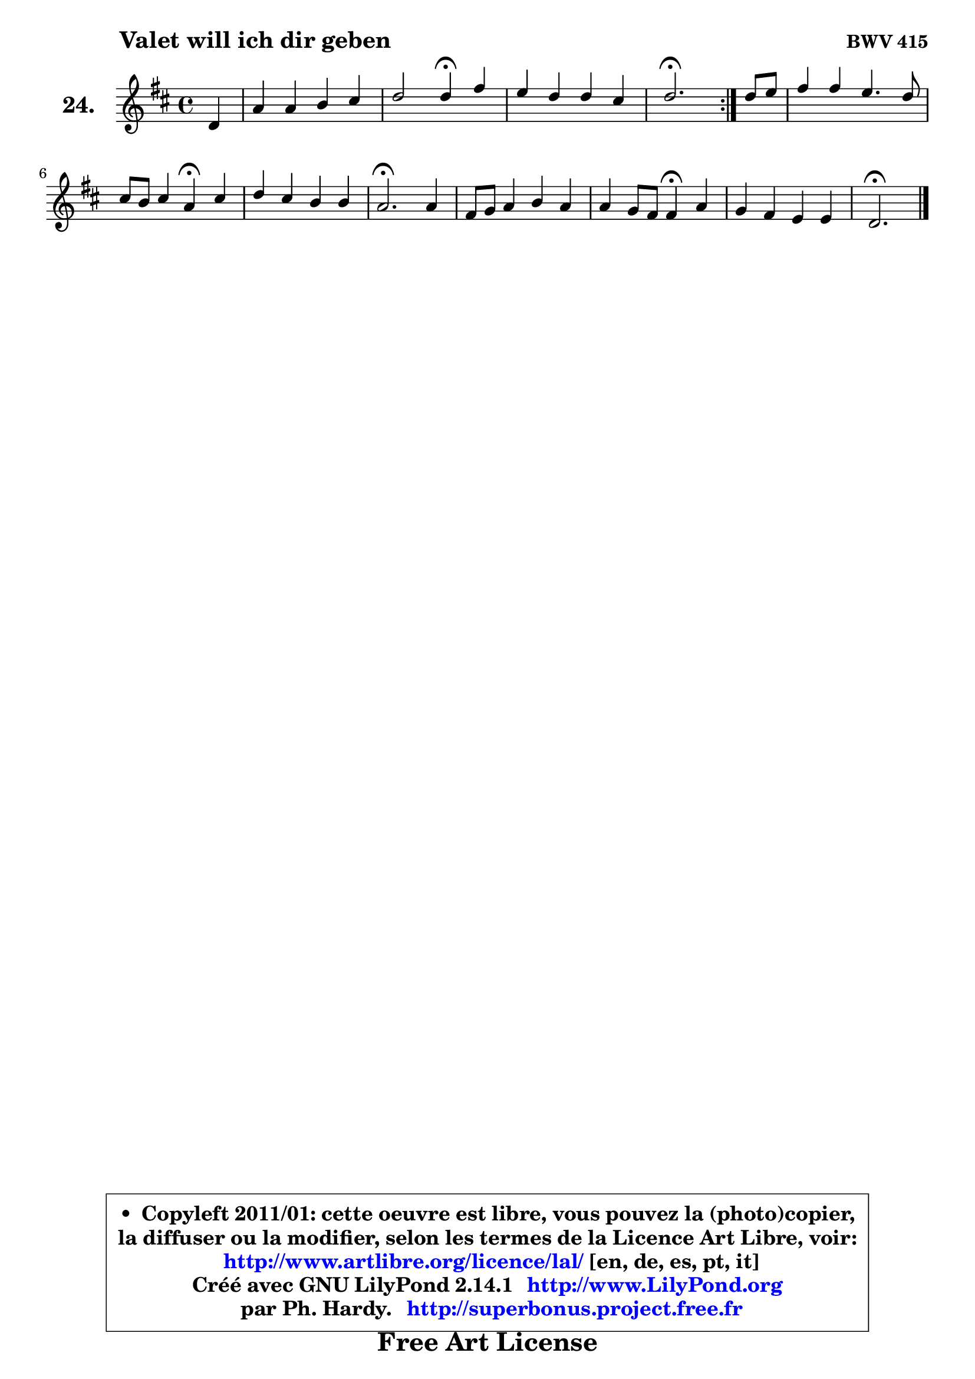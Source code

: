 
\version "2.14.1"

  \paper {
%	system-system-spacing #'padding = #0.1
%	score-system-spacing #'padding = #0.1
%	ragged-bottom = ##f
%	ragged-last-bottom = ##f
	}

  \header {
      opus = \markup { \bold "BWV 415" }
      piece = \markup { \hspace #9 \fontsize #2 \bold "Valet will ich dir geben" }
      maintainer = "Ph. Hardy"
      maintainerEmail = "superbonus.project@free.fr"
      lastupdated = "2011/Jul/20"
      tagline = \markup { \fontsize #3 \bold "Free Art License" }
      copyright = \markup { \fontsize #3  \bold   \override #'(box-padding .  1.0) \override #'(baseline-skip . 2.9) \box \column { \center-align { \fontsize #-2 \line { • \hspace #0.5 Copyleft 2011/01: cette oeuvre est libre, vous pouvez la (photo)copier, } \line { \fontsize #-2 \line {la diffuser ou la modifier, selon les termes de la Licence Art Libre, voir: } } \line { \fontsize #-2 \with-url #"http://www.artlibre.org/licence/lal/" \line { \fontsize #1 \hspace #1.0 \with-color #blue http://www.artlibre.org/licence/lal/ [en, de, es, pt, it] } } \line { \fontsize #-2 \line { Créé avec GNU LilyPond 2.14.1 \with-url #"http://www.LilyPond.org" \line { \with-color #blue \fontsize #1 \hspace #1.0 \with-color #blue http://www.LilyPond.org } } } \line { \hspace #1.0 \fontsize #-2 \line {par Ph. Hardy. } \line { \fontsize #-2 \with-url #"http://superbonus.project.free.fr" \line { \fontsize #1 \hspace #1.0 \with-color #blue http://superbonus.project.free.fr } } } } } }

	  }

  guidemidi = {
	\repeat volta2 {
	r4 |
	R1 |
	r2 \tempo 4 = 30 r4 \tempo 4 = 78 r4 |
	R1 |
	\tempo 4 = 40 r2. \tempo 4 = 78 } %fin du repeat
        r4 |
	R1 |
	r2 \tempo 4 = 30 r4 \tempo 4 = 78 r4 |
	R1 |
	\tempo 4 = 40 r2. \tempo 4 = 78 r4 |
	R1 |
	r2 \tempo 4 = 30 r4 \tempo 4 = 78 r4 |
	R1 |
	\tempo 4 = 40 r2. 
	}

  upper = {
	\time 4/4
	\key d \major
	\clef treble
	\partial 4
	\voiceOne
	<< { 
	% SOPRANO
	\set Voice.midiInstrument = "acoustic grand"
	\relative c' {
	\repeat volta2 {
	d4 |
	a'4 a b cis |
	d2 d4\fermata fis |
	e4 d d cis |
	d2.\fermata } %fin du repeat
        d8 e |
	fis4 fis e4. d8 |
	cis8 b cis4 a\fermata cis |
	d4 cis b b |
	a2.\fermata a4 |
	fis8 g a4 b a |
	a4 g8 fis fis4\fermata a |
	g4 fis e e |
	d2.\fermata
	\bar "|."
	} % fin de relative
	}

%	\context Voice="1" { \voiceTwo 
%	% ALTO
%	\set Voice.midiInstrument = "acoustic grand"
%	\relative c' {
%	\repeat volta2 {
%	a4 |
%	d4 d d g4 ~ |
%	g4 fis8 e fis4 a8 b |
%	cis4 b b a |
%	a2. } %fin du repeat
%        a4 |
%	d4 d8 cis b gis a b |
%	e,8 fis gis4 fis a4 ~ |
%	a8 gis8 a2 gis4 |
%	e2. e4 |
%	d4 d d8 e fis4 |
%	fis4 e dis d |
%	d4 d2 cis4 |
%	a2.
%	\bar "|."
%	} % fin de relative
%	\oneVoice
%	} >>
 >>
	}

  lower = {
	\time 4/4
	\key d \major
	\clef bass
	\partial 4
	\voiceOne
	<< { 
	% TENOR
	\set Voice.midiInstrument = "acoustic grand"
	\relative c {
	\repeat volta2 {
	fis8 e |
	fis8 g a fis g4 g8 a |
	b4 a8 g a4 a' |
	g4 fis f e |
	fis!2. } %fin du repeat
        fis8 g |
	a4 d, e8 d cis b |
	a4 gis cis fis8 e |
	d4 e e8 fis e d |
	cis2. a4 |
	a4 d8 c b cis d c |
	b2 b4 c |
	b4 b b a8 g |
	fis2.
	\bar "|."
	} % fin de relative
	}
	\context Voice="1" { \voiceTwo 
	% BASS
	\set Voice.midiInstrument = "acoustic grand"
	\relative c {
	\repeat volta2 {
	d8 cis |
	d8 e fis d g fis e4 |
	b8 cis d4 d,\fermata d'' |
	ais4 b8 a gis4 a |
	d,2.\fermata } %fin du repeat
        d4 |
	d'8 cis b a gis e fis gis |
	a8 gis fis eis fis4\fermata fis |
	b8 b, cis d e d e e, |
	a2.\fermata cis4 |
	d8 e fis d g4 fis8 e |
	dis4 e b\fermata fis |
	g8 a b a g e a4 |
	d,2.\fermata
	\bar "|."
	} % fin de relative
	\oneVoice
	} >>
	}


  \score { 

	\new PianoStaff <<
	\set PianoStaff.instrumentName = \markup { \bold \huge "24." }
	\new Staff = "upper" \upper
%	\new Staff = "lower" \lower
	>>

  \layout {
%	ragged-last = ##f
	  }

	 } % fin de score

 \score {
\unfoldRepeats { << \guidemidi \upper >> }
    \midi {
    \context {
     \Staff
      \remove "Staff_performer"
               }

     \context {
      \Voice
       \consists "Staff_performer"
                }

   \context { 
   \Score
   tempoWholesPerMinute = #(ly:make-moment 78 4)
		}
	  }
	}


